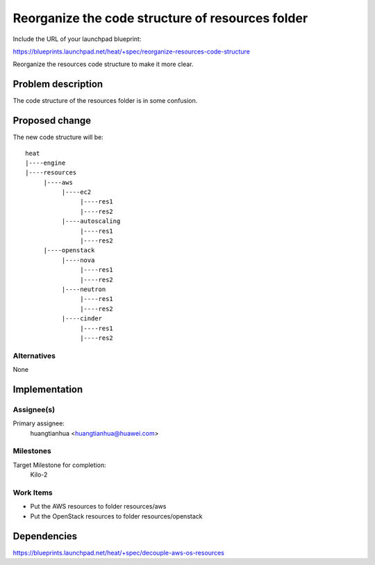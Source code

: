 ..
 This work is licensed under a Creative Commons Attribution 3.0 Unported
 License.

 http://creativecommons.org/licenses/by/3.0/legalcode

..
 This template should be in ReSTructured text. The filename in the git
 repository should match the launchpad URL, for example a URL of
 https://blueprints.launchpad.net/heat/+spec/awesome-thing should be named
 awesome-thing.rst .  Please do not delete any of the sections in this
 template.  If you have nothing to say for a whole section, just write: None
 For help with syntax, see http://sphinx-doc.org/rest.html
 To test out your formatting, see http://www.tele3.cz/jbar/rest/rest.html

====================================================
 Reorganize the code structure of resources folder
====================================================

Include the URL of your launchpad blueprint:

https://blueprints.launchpad.net/heat/+spec/reorganize-resources-code-structure

Reorganize the resources code structure to make it more clear.

Problem description
===================

The code structure of the resources folder is in some confusion.

Proposed change
===============

The new code structure will be::

    heat
    |----engine
    |----resources
         |----aws
              |----ec2
                   |----res1
                   |----res2
              |----autoscaling
                   |----res1
                   |----res2
         |----openstack
              |----nova
                   |----res1
                   |----res2
              |----neutron
                   |----res1
                   |----res2
              |----cinder
                   |----res1
                   |----res2


Alternatives
------------

None

Implementation
==============

Assignee(s)
-----------

Primary assignee:
  huangtianhua <huangtianhua@huawei.com>

Milestones
----------

Target Milestone for completion:
  Kilo-2

Work Items
----------

* Put the AWS resources to folder resources/aws
* Put the OpenStack resources to folder resources/openstack

Dependencies
============

https://blueprints.launchpad.net/heat/+spec/decouple-aws-os-resources


